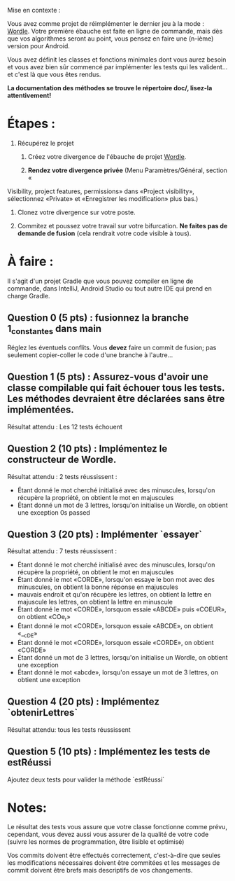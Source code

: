 Mise en contexte :

Vous avez comme projet de réimplémenter le dernier jeu à la mode : [[https://fr.wikipedia.org/wiki/Wordle][Wordle]]. Votre première ébauche est faite en ligne de commande, mais dès que vos algorithmes seront au point, vous pensez en faire une (n-ième) version pour Android.

Vous avez définit les classes et fonctions minimales dont vous aurez besoin et vous avez bien sûr commencé par implémenter les tests qui les valident... et c'est là que vous êtes rendus. 

*La documentation des méthodes se trouve le répertoire doc/, lisez-la attentivement!*

* Étapes :

1. Récupérez le projet

 2. Créez votre divergence de l'ébauche de projet [[https://git.dti.crosemont.quebec/plafrance/wordle][Wordle]].

 3. *Rendez votre divergence privée* (Menu Paramètres/Général, section «
Visibility, project features, permissions» dans «Project visibility», sélectionnez «Private» et «Enregistrer les modification» plus bas.)

 4. Clonez votre divergence sur votre poste.
    
 5. Commitez et poussez votre travail sur votre bifurcation. *Ne faites pas de demande de fusion* (cela rendrait votre code visible à tous).
   
* À faire :

Il s'agit d'un projet Gradle que vous pouvez compiler en ligne de commande, dans IntelliJ, Android Studio ou tout autre IDE qui prend en charge Gradle.

** Question 0 (5 pts) : fusionnez la branche 1_constantes dans main

Réglez les éventuels conflits. Vous *devez* faire un commit de fusion; pas seulement copier-coller le code d'une branche à l'autre...

** Question 1 (5 pts) : Assurez-vous d'avoir une classe compilable qui fait échouer tous les tests. Les méthodes devraient être déclarées sans être implémentées.

Résultat attendu : Les 12 tests échouent

** Question 2 (10 pts) : Implémentez le constructeur de Wordle.

Résultat attendu : 2 tests réussissent :

  - Étant donné le mot cherché initialisé avec des minuscules, lorsqu'on récupère la propriété, on  obtient le mot en majuscules        
  - Étant donné un mot de 3 lettres, lorsqu'on initialise un Wordle, on obtient une exception  0s  passed    

** Question 3 (20 pts) : Implémenter `essayer`

Résultat attendu : 7 tests réussissent :

  - Étant donné le mot cherché initialisé avec des minuscules, lorsqu'on récupère la propriété, on  obtient le mot en majuscules
  - Étant donné le mot «CORDE», lorsqu'on essaye le bon mot avec des minuscules, on obtient la  bonne réponse en majuscules
  - mauvais endroit et qu'on récupère les lettres, on obtient la lettre en majuscule les lettres, on obtient la lettre en minuscule        
  - Étant donné le mot «CORDE», lorsquon essaie «ABCDE» puis «COEUR», on obtient «COe_r» 
  - Étant donné le mot «CORDE», lorsquon essaie «ABCDE», on obtient «__cDE»
  - Étant donné le mot «CORDE», lorsquon essaie «CORDE», on obtient «CORDE»
  - Étant donné un mot de 3 lettres, lorsqu'on initialise un Wordle, on obtient une exception  
  - Étant donné le mot «abcde», lorsqu'on essaye un mot de 3 lettres, on obtient une exception

** Question 4 (20 pts) : Implémentez `obtenirLettres`

Résultat attendu: tous les tests réussissent
  
** Question 5 (10 pts) : Implémentez les tests de estRéussi

Ajoutez deux tests pour valider la méthode `estRéussi`

* Notes:

Le résultat des tests vous assure que votre classe fonctionne comme prévu, cependant, vous devez aussi vous assurer de la qualité de votre code (suivre les normes de programmation, être lisible et optimisé)

Vos commits doivent être effectués correctement, c'est-à-dire que seules les modifications nécessaires doivent être commitées et les messages de commit doivent être brefs mais descriptifs de vos changements.
